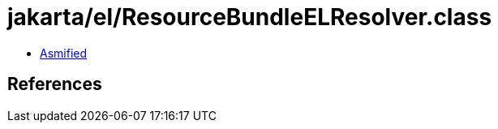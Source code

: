 = jakarta/el/ResourceBundleELResolver.class

 - link:ResourceBundleELResolver-asmified.java[Asmified]

== References

